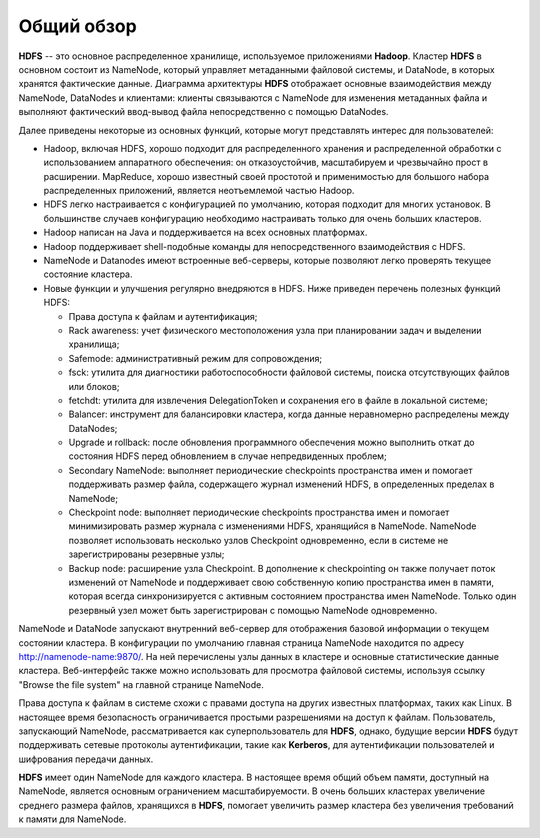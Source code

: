 Общий обзор
=============

**HDFS** -- это основное распределенное хранилище, используемое приложениями **Hadoop**. Кластер **HDFS** в основном состоит из NameNode, который управляет метаданными файловой системы, и DataNode, в которых хранятся фактические данные. Диаграмма архитектуры **HDFS** отображает основные взаимодействия между NameNode, DataNodes и клиентами: клиенты связываются с NameNode для изменения метаданных файла и выполняют фактический ввод-вывод файла непосредственно с помощью DataNodes.

Далее приведены некоторые из основных функций, которые могут представлять интерес для пользователей:

* Hadoop, включая HDFS, хорошо подходит для распределенного хранения и распределенной обработки с использованием аппаратного обеспечения: он отказоустойчив, масштабируем и чрезвычайно прост в расширении. MapReduce, хорошо известный своей простотой и применимостью для большого набора распределенных приложений, является неотъемлемой частью Hadoop.

* HDFS легко настраивается с конфигурацией по умолчанию, которая подходит для многих установок. В большинстве случаев конфигурацию необходимо настраивать только для очень больших кластеров.

* Hadoop написан на Java и поддерживается на всех основных платформах.

* Hadoop поддерживает shell-подобные команды для непосредственного взаимодействия с HDFS.

* NameNode и Datanodes имеют встроенные веб-серверы, которые позволяют легко проверять текущее состояние кластера.

* Новые функции и улучшения регулярно внедряются в HDFS. Ниже приведен перечень полезных функций HDFS:

  * Права доступа к файлам и аутентификация;
  * Rack awareness: учет физического местоположения узла при планировании задач и выделении хранилища;
  * Safemode: административный режим для сопровождения;
  * fsck: утилита для диагностики работоспособности файловой системы, поиска отсутствующих файлов или блоков;
  * fetchdt: утилита для извлечения DelegationToken и сохранения его в файле в локальной системе;
  * Balancer: инструмент для балансировки кластера, когда данные неравномерно распределены между DataNodes;
  * Upgrade и rollback: после обновления программного обеспечения можно выполнить откат до состояния HDFS перед обновлением в случае непредвиденных проблем;
  * Secondary NameNode: выполняет периодические checkpoints пространства имен и помогает поддерживать размер файла, содержащего журнал изменений HDFS, в определенных пределах в NameNode;
  * Checkpoint node: выполняет периодические checkpoints пространства имен и помогает минимизировать размер журнала с изменениями HDFS, хранящийся в NameNode. NameNode позволяет использовать несколько узлов Checkpoint одновременно, если в системе не зарегистрированы резервные узлы;
  * Backup node: расширение узла Checkpoint. В дополнение к checkpointing он также получает поток изменений от NameNode и поддерживает свою собственную копию пространства имен в памяти, которая всегда синхронизируется с активным состоянием пространства имен NameNode. Только один резервный узел может быть зарегистрирован с помощью NameNode одновременно.

NameNode и DataNode запускают внутренний веб-сервер для отображения базовой информации о текущем состоянии кластера. В конфигурации по умолчанию главная страница NameNode находится по адресу http://namenode-name:9870/. На ней перечислены узлы данных в кластере и основные статистические данные кластера. Веб-интерфейс также можно использовать для просмотра файловой системы, используя ссылку "Browse the file system" на главной странице NameNode.

Права доступа к файлам в системе схожи с правами доступа на других известных платформах, таких как Linux. В настоящее время безопасность ограничивается простыми разрешениями на доступ к файлам. Пользователь, запускающий NameNode, рассматривается как суперпользователь для **HDFS**, однако, будущие версии **HDFS** будут поддерживать сетевые протоколы аутентификации, такие как **Kerberos**, для аутентификации пользователей и шифрования передачи данных.

**HDFS** имеет один NameNode для каждого кластера. В настоящее время общий объем памяти, доступный на NameNode, является основным ограничением масштабируемости. В очень больших кластерах увеличение среднего размера файлов, хранящихся в **HDFS**, помогает увеличить размер кластера без увеличения требований к памяти для NameNode. 
